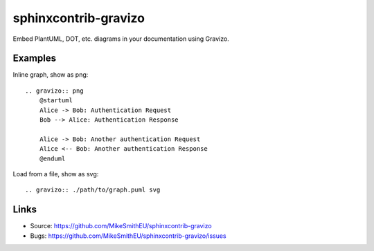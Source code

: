 =====================
sphinxcontrib-gravizo
=====================

.. image:: https://travis-ci.org/MikeSmithEU/sphinxcontrib-gravizo.svg?branch=master
    :target: https://travis-ci.org/MikeSmithEU/sphinxcontrib-gravizo

Embed PlantUML, DOT, etc. diagrams in your documentation using Gravizo.

Examples
--------

Inline graph, show as png::

    .. gravizo:: png
        @startuml
        Alice -> Bob: Authentication Request
        Bob --> Alice: Authentication Response

        Alice -> Bob: Another authentication Request
        Alice <-- Bob: Another authentication Response
        @enduml

Load from a file, show as svg::

    .. gravizo:: ./path/to/graph.puml svg

Links
-----

- Source: https://github.com/MikeSmithEU/sphinxcontrib-gravizo
- Bugs: https://github.com/MikeSmithEU/sphinxcontrib-gravizo/issues
